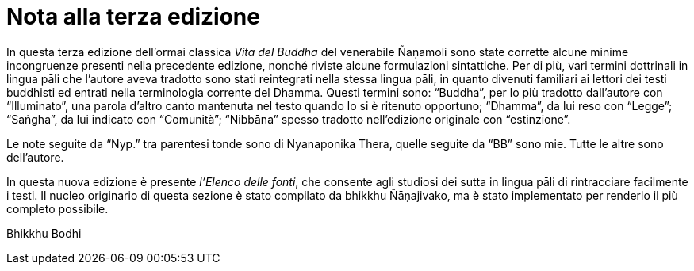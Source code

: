 = Nota alla terza edizione

In questa terza edizione dell’ormai classica _Vita del Buddha_ del
venerabile Ñāṇamoli sono state corrette alcune minime incongruenze
presenti nella precedente edizione, nonché riviste alcune formulazioni
sintattiche. Per di più, vari termini dottrinali in lingua pāli che
l’autore aveva tradotto sono stati reintegrati nella stessa lingua pāli,
in quanto divenuti familiari ai lettori dei testi buddhisti ed entrati
nella terminologia corrente del Dhamma. Questi termini sono: “Buddha”,
per lo più tradotto dall’autore con “Illuminato”, una parola d’altro
canto mantenuta nel testo quando lo si è ritenuto opportuno; “Dhamma”,
da lui reso con “Legge”; “Saṅgha”, da lui indicato con “Comunità”;
“Nibbāna” spesso tradotto nell’edizione originale con “estinzione”.

Le note seguite da “Nyp.” tra parentesi tonde sono di Nyanaponika Thera,
quelle seguite da “BB” sono mie. Tutte le altre sono dell’autore.

In questa nuova edizione è presente __l'Elenco delle fonti__, che
consente agli studiosi dei sutta in lingua pāli di rintracciare
facilmente i testi. Il nucleo originario di questa sezione è stato
compilato da bhikkhu Ñāṇajivako, ma è stato implementato per renderlo il
più completo possibile.

Bhikkhu Bodhi
